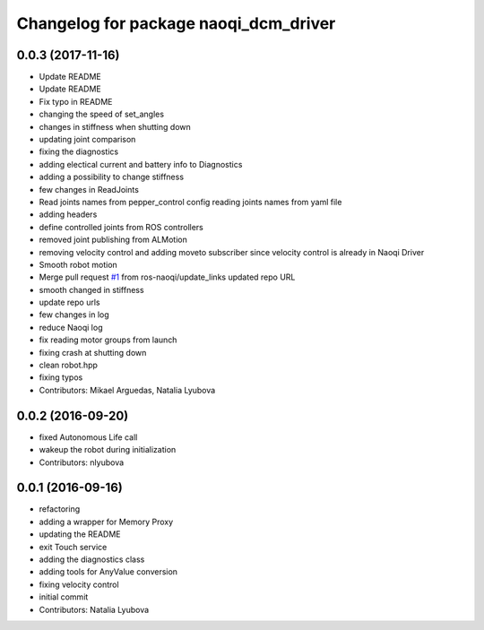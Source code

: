 ^^^^^^^^^^^^^^^^^^^^^^^^^^^^^^^^^^^^^^
Changelog for package naoqi_dcm_driver
^^^^^^^^^^^^^^^^^^^^^^^^^^^^^^^^^^^^^^

0.0.3 (2017-11-16)
------------------
* Update README
* Update README
* Fix typo in README
* changing the speed of set_angles
* changes in stiffness when shutting down
* updating joint comparison
* fixing the diagnostics
* adding electical current and battery info to Diagnostics
* adding a possibility to change stiffness
* few changes in ReadJoints
* Read joints names from pepper_control config
  reading joints names from yaml file
* adding headers
* define controlled joints from ROS controllers
* removed joint publishing from ALMotion
* removing velocity control and adding moveto subscriber since velocity control is already in Naoqi Driver
* Smooth robot motion
* Merge pull request `#1 <https://github.com/ros-naoqi/naoqi_dcm_driver/issues/1>`_ from ros-naoqi/update_links
  updated repo URL
* smooth changed in stiffness
* update repo urls
* few changes in log
* reduce Naoqi log
* fix reading motor groups from launch
* fixing crash at shutting down
* clean robot.hpp
* fixing typos
* Contributors: Mikael Arguedas, Natalia Lyubova

0.0.2 (2016-09-20)
------------------
* fixed Autonomous Life call
* wakeup the robot during initialization
* Contributors: nlyubova

0.0.1 (2016-09-16)
------------------
* refactoring
* adding a wrapper for Memory Proxy
* updating the README
* exit Touch service
* adding the diagnostics class
* adding tools for AnyValue conversion
* fixing velocity control
* initial commit
* Contributors: Natalia Lyubova
